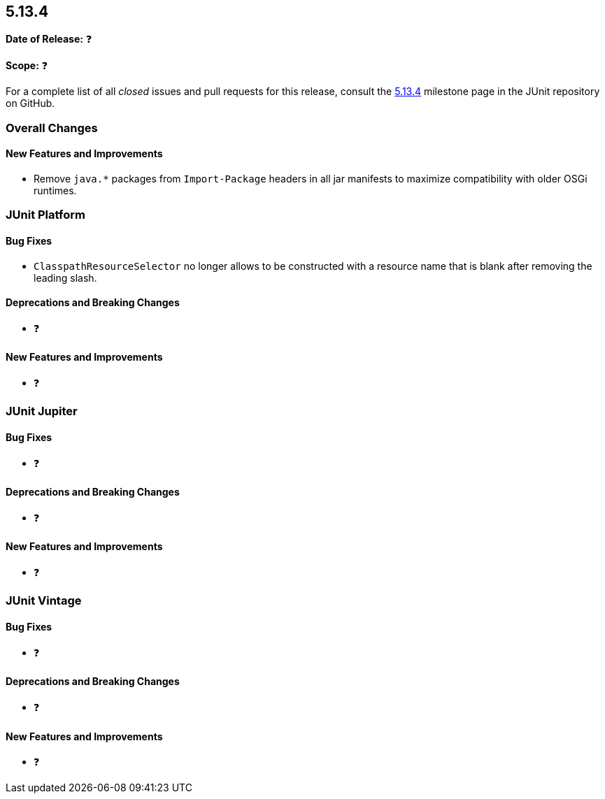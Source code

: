 [[release-notes-5.13.4]]
== 5.13.4

*Date of Release:* ❓

*Scope:* ❓

For a complete list of all _closed_ issues and pull requests for this release, consult the
link:{junit-framework-repo}+/milestone/101?closed=1+[5.13.4] milestone page in the JUnit
repository on GitHub.


[[release-notes-5.13.4-overall-improvements]]
=== Overall Changes

[[release-notes-5.13.4-overall-new-features-and-improvements]]
==== New Features and Improvements

* Remove `java.*` packages from `Import-Package` headers in all jar manifests to maximize
  compatibility with older OSGi runtimes.


[[release-notes-5.13.4-junit-platform]]
=== JUnit Platform

[[release-notes-5.13.4-junit-platform-bug-fixes]]
==== Bug Fixes

* `ClasspathResourceSelector` no longer allows to be constructed with a resource name that
  is blank after removing the leading slash.

[[release-notes-5.13.4-junit-platform-deprecations-and-breaking-changes]]
==== Deprecations and Breaking Changes

* ❓

[[release-notes-5.13.4-junit-platform-new-features-and-improvements]]
==== New Features and Improvements

* ❓


[[release-notes-5.13.4-junit-jupiter]]
=== JUnit Jupiter

[[release-notes-5.13.4-junit-jupiter-bug-fixes]]
==== Bug Fixes

* ❓

[[release-notes-5.13.4-junit-jupiter-deprecations-and-breaking-changes]]
==== Deprecations and Breaking Changes

* ❓

[[release-notes-5.13.4-junit-jupiter-new-features-and-improvements]]
==== New Features and Improvements

* ❓


[[release-notes-5.13.4-junit-vintage]]
=== JUnit Vintage

[[release-notes-5.13.4-junit-vintage-bug-fixes]]
==== Bug Fixes

* ❓

[[release-notes-5.13.4-junit-vintage-deprecations-and-breaking-changes]]
==== Deprecations and Breaking Changes

* ❓

[[release-notes-5.13.4-junit-vintage-new-features-and-improvements]]
==== New Features and Improvements

* ❓
